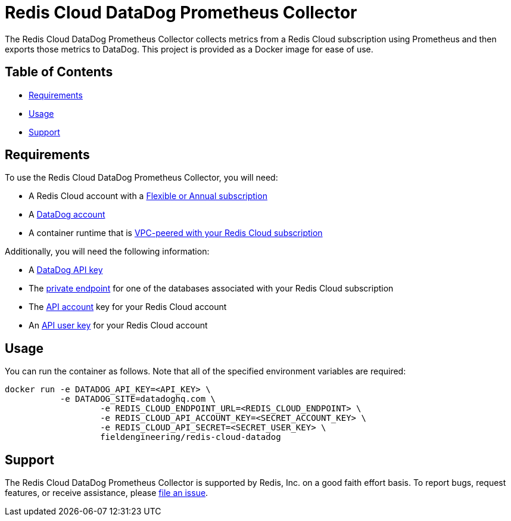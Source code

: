 :linkattrs:
:project-owner:      redis-field-engineering
:project-name:       redis-cloud-datadog-prometheus-collector
:name:               Redis Cloud DataDog Prometheus Collector

= Redis Cloud DataDog Prometheus Collector

The {name} collects metrics from a Redis Cloud subscription using Prometheus and then exports those metrics to DataDog. This project is provided as a Docker image for ease of use.

== Table of Contents

* link:#Requirements[Requirements]
* link:#Usage[Usage]
* link:#Support[Support]

== Requirements

To use the {name}, you will need:

* A Redis Cloud account with a https://docs.redis.com/latest/rc/subscriptions/create-flexible-subscription/[Flexible or Annual subscription]
* A https://www.datadoghq.com/[DataDog account]
* A container runtime that is https://docs.redis.com/latest/rc/security/vpc-peering/[VPC-peered with your Redis Cloud subscription]

Additionally, you will need the following information:

* A https://docs.datadoghq.com/account_management/api-app-keys/[DataDog API key]
* The https://docs.redis.com/latest/rc/databases/view-edit-database/[private endpoint] for one of the databases associated with your Redis Cloud subscription
* The https://docs.redis.com/latest/rc/api/get-started/manage-api-keys/[API account] key for your Redis Cloud account
* An https://docs.redis.com/latest/rc/api/get-started/manage-api-keys/[API user key] for your Redis Cloud account

== Usage

You can run the container as follows. Note that all of the specified environment variables are required:

```
docker run -e DATADOG_API_KEY=<API_KEY> \
           -e DATADOG_SITE=datadoghq.com \
		   -e REDIS_CLOUD_ENDPOINT_URL=<REDIS_CLOUD_ENDPOINT> \
		   -e REDIS_CLOUD_API_ACCOUNT_KEY=<SECRET_ACCOUNT_KEY> \
		   -e REDIS_CLOUD_API_SECRET=<SECRET_USER_KEY> \
		   fieldengineering/redis-cloud-datadog
```

== Support

The {name} is supported by Redis, Inc. on a good faith effort basis. To report bugs, request features, or receive assistance, please https://github.com/{project-owner}/{project-name}/issues[file an issue].